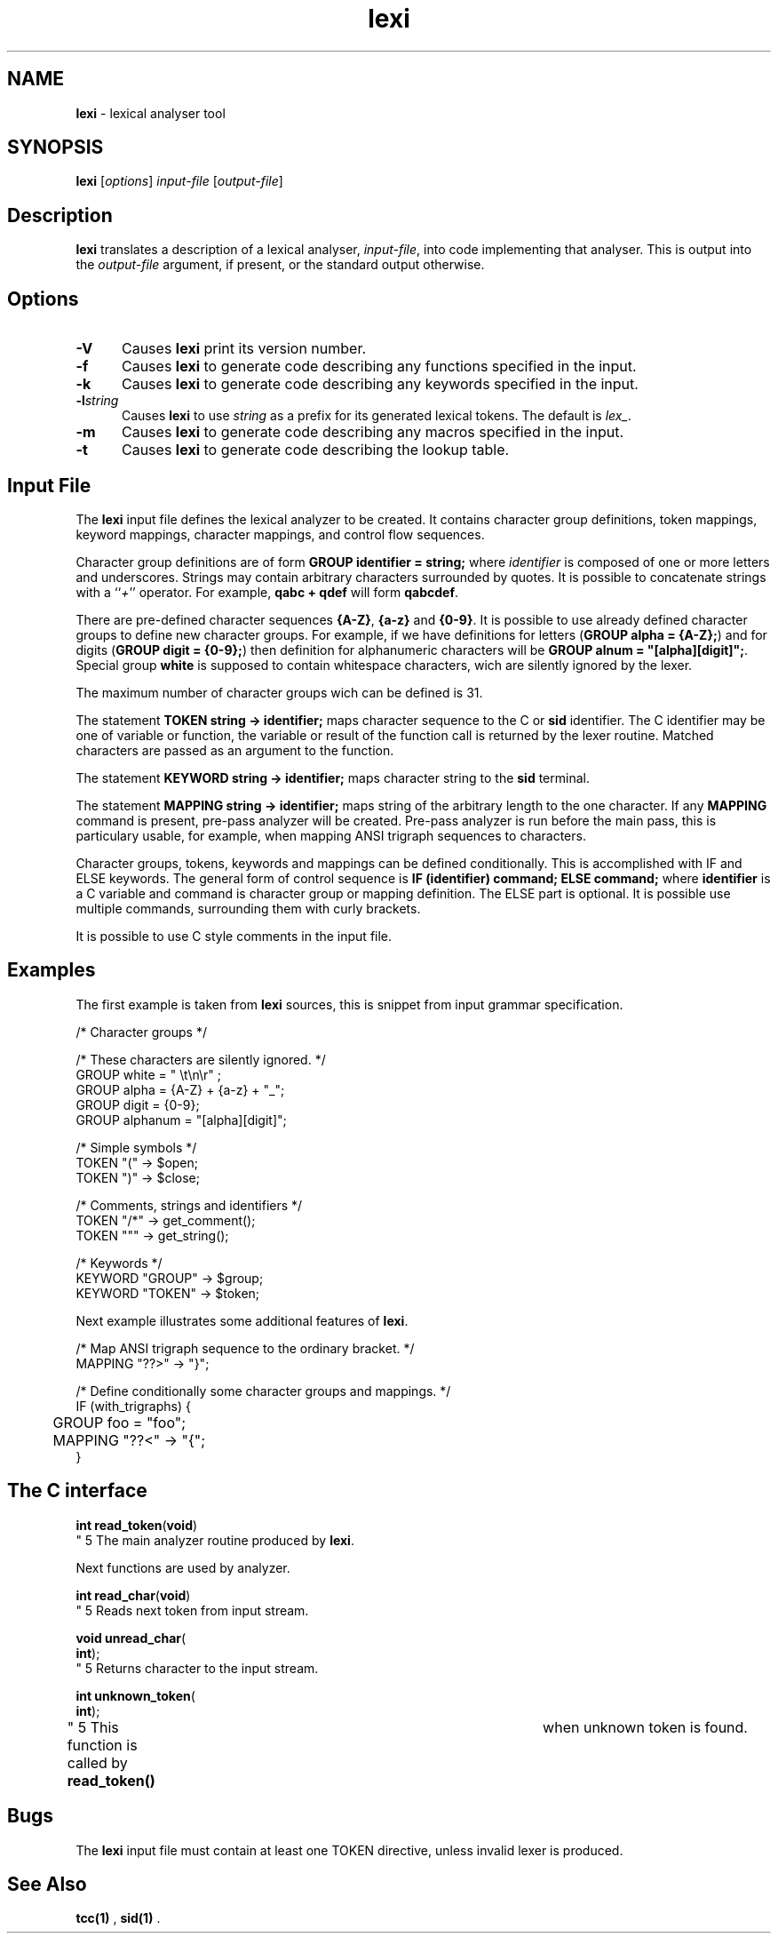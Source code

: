 .\" Copyright (c) 2002-2004 The TenDRA Project <http://www.ten15.org/> 
.\" All rights reserved. 
.\"  
.\" Redistribution and use in source and binary forms, with or without 
.\" modification, are permitted provided that the following conditions 
.\" are met: 
.\" 1. Redistributions of source code must retain the above copyright 
.\"    notice, this list of conditions and the following disclaimer. 
.\" 2. Redistributions in binary form must reproduce the above copyright 
.\"    notice, this list of conditions and the following disclaimer in the 
.\"    documentation and/or other materials provided with the distribution. 
.\"  
.\" THIS SOFTWARE IS PROVIDED BY THE AUTHOR AND CONTRIBUTORS ``AS IS'' AND 
.\" ANY EXPRESS OR IMPLIED WARRANTIES, INCLUDING, BUT NOT LIMITED TO, THE 
.\" IMPLIED WARRANTIES OF MERCHANTABILITY AND FITNESS FOR A PARTICULAR PURPOSE 
.\" ARE DISCLAIMED.  IN NO EVENT SHALL THE AUTHOR OR CONTRIBUTORS BE LIABLE 
.\" FOR ANY DIRECT, INDIRECT, INCIDENTAL, SPECIAL, EXEMPLARY, OR CONSEQUENTIAL 
.\" DAMAGES (INCLUDING, BUT NOT LIMITED TO, PROCUREMENT OF SUBSTITUTE GOODS 
.\" OR SERVICES; LOSS OF USE, DATA, OR PROFITS; OR BUSINESS INTERRUPTION) 
.\" HOWEVER CAUSED AND ON ANY THEORY OF LIABILITY, WHETHER IN CONTRACT, STRICT 
.\" LIABILITY, OR TORT (INCLUDING NEGLIGENCE OR OTHERWISE) ARISING IN ANY WAY 
.\" OUT OF THE USE OF THIS SOFTWARE, EVEN IF ADVISED OF THE POSSIBILITY OF 
.\" SUCH DAMAGE. 
.\" 
.\" $TenDRA$ 
.\" 
.TH "lexi" "1" "Sun 08 Aug 2004, 19:59" "lexi @PROGRAM_VERSION@" "TenDRA @TENDRA_VERSION@" 
.SH "NAME" 
.PP 
\fBlexi\fP - lexical analyser tool
.SH "SYNOPSIS"
.PP
\fBlexi\fP [\fIoptions\fP] \fIinput-file\fP  [\fIoutput-file\fP] 
.SH "Description"
.PP
\fBlexi\fP translates a description of a lexical analyser,
\fIinput-file\fP, into code implementing that analyser\&.
This is output into the \fIoutput-file\fP argument, if
present, or the standard output otherwise\&.
.SH "Options"
.IP "\fB-V\fP" 5
Causes \fBlexi\fP print its version number\&.
.IP "\fB-f\fP" 5
Causes \fBlexi\fP to generate code describing any
functions specified in the input\&.
.IP "\fB-k\fP" 5
Causes \fBlexi\fP to generate code describing any
keywords specified in the input\&.
.IP "\fB-l\fP\fIstring\fP" 5
Causes \fBlexi\fP to use \fIstring\fP as a prefix for its generated lexical tokens\&.  The default is
\fIlex_\fP\&.
.IP "\fB-m\fP" 5
Causes \fBlexi\fP to generate code describing any
macros specified in the input\&.
.IP "\fB-t\fP" 5
Causes \fBlexi\fP to generate code describing the
lookup table\&.
.SH "Input File"
.PP
The \fBlexi\fP input file defines the lexical analyzer
to be created\&. It contains character group definitions, token mappings,
keyword mappings, character mappings, and control flow sequences\&.
.PP
Character group definitions are of form \fBGROUP
identifier = string;\fP where \fIidentifier\fP is
composed of one or more letters and underscores\&. Strings may contain
arbitrary characters surrounded by quotes\&. It is possible to concatenate
strings with a ``\fI+\fP'' operator\&. For example,
\fBqabc + qdef\fP will form \fBqabcdef\fP\&.
.PP
There are pre-defined character sequences \fB{A-Z}\fP,
\fB{a-z}\fP and \fB{0-9}\fP\&. It is possible
to use already defined character groups to define new character groups\&.
For example, if we have definitions for letters
(\fBGROUP alpha = {A-Z};\fP) and for digits (\fBGROUP
digit = {0-9};\fP) then definition for alphanumeric characters
will be \fBGROUP alnum = "[alpha][digit]";\fP\&.
Special group \fBwhite\fP is supposed to contain whitespace
characters, wich are silently ignored by the lexer\&.
.PP
The maximum number of character groups wich can be defined is 31\&.
.PP
The statement \fBTOKEN string -> identifier;\fP maps
character sequence to the C or \fBsid\fP identifier\&. The C
identifier may be one of variable or function, the variable or result of
the function call is returned by the lexer routine\&. Matched characters are
passed as an argument to the function\&.
.PP
The statement \fBKEYWORD string -> identifier;\fP maps
character string to the \fBsid\fP terminal\&.
.PP
The statement \fBMAPPING string -> identifier;\fP maps
string of the arbitrary length to the one character\&. If any
\fBMAPPING\fP command is present, pre-pass analyzer will be
created\&. Pre-pass analyzer is run before the main pass, this is particulary
usable, for example, when mapping ANSI trigraph sequences to characters\&.
.PP
Character groups, tokens, keywords and mappings can be defined
conditionally\&. This is accomplished with IF and ELSE keywords\&. The general
form of control sequence is \fBIF (identifier) command;
ELSE command;\fP where \fBidentifier\fP is a C variable
and command is character group or mapping definition\&. The ELSE part is
optional\&. It is possible use multiple commands, surrounding them with
curly brackets\&.
.PP
It is possible to use C style comments in the input file\&.
.SH "Examples"
.PP
The first example is taken from \fBlexi\fP sources,
this is snippet from input grammar specification\&.
.PP
.nf
\f(CW/* Character groups */

/* These characters are silently ignored\&. */
GROUP white = " \\t\\n\\r" ;
GROUP alpha = {A-Z} + {a-z} + "_";
GROUP digit = {0-9};
GROUP alphanum = "[alpha][digit]";

/* Simple symbols */
TOKEN "(" -> $open;
TOKEN ")" -> $close;

/* Comments, strings and identifiers */
TOKEN "/*" -> get_comment();
TOKEN """ -> get_string();

/* Keywords */
KEYWORD "GROUP" -> $group;
KEYWORD "TOKEN" -> $token;\fR
.fi
.PP
.PP
Next example illustrates some additional features of
\fBlexi\fP\&.
.PP
.nf
\f(CW/* Map ANSI trigraph sequence to the ordinary bracket\&. */
MAPPING "??>" -> "}";

/* Define conditionally some character groups and mappings\&. */
IF (with_trigraphs) {
	GROUP foo = "foo";
	MAPPING "??<" -> "{";
}\fR
.fi
.PP
.SH "The C interface"
.IP "
.PP
.nf
.sp 1
\fBint \fBread_token\fP\fR(\fBvoid\fR)
.fi
" 5
The main analyzer routine produced by
	\fBlexi\fP\&.
.PP
Next functions are used by analyzer\&.
.IP "
.PP
.nf
.sp 1
\fBint \fBread_char\fP\fR(\fBvoid\fR)
.fi
" 5
Reads next token from input stream\&.
.IP "
.PP
.nf
.sp 1
\fBvoid \fBunread_char\fP\fR(
\fBint\fR);
.fi
" 5
Returns character to the input stream\&.
.IP "
.PP
.nf
.sp 1
\fBint \fBunknown_token\fP\fR(
\fBint\fR);
.fi
" 5
This function is called by \fBread_token()\fP 	    when unknown token is found\&.
.SH "Bugs"
.PP
The \fBlexi\fP input file must contain at least one TOKEN
directive, unless invalid lexer is produced\&.
.SH "See Also"
.PP
\fBtcc\fP\fB(1)\fP ,
\fBsid\fP\fB(1)\fP \&.
...\" created by instant / docbook-to-man, Sun 08 Aug 2004, 19:59

